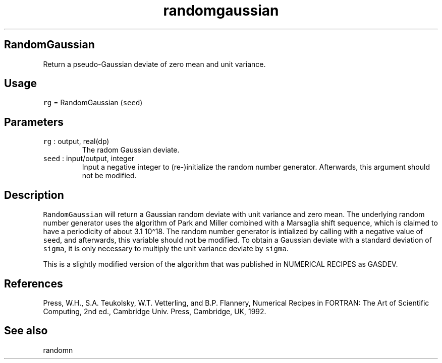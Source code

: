 .\" Automatically generated by Pandoc 2.7.3
.\"
.TH "randomgaussian" "1" "2019-09-17" "Fortran 95" "SHTOOLS 4.5"
.hy
.SH RandomGaussian
.PP
Return a pseudo-Gaussian deviate of zero mean and unit variance.
.SH Usage
.PP
\f[C]rg\f[R] = RandomGaussian (\f[C]seed\f[R])
.SH Parameters
.TP
.B \f[C]rg\f[R] : output, real(dp)
The radom Gaussian deviate.
.TP
.B \f[C]seed\f[R] : input/output, integer
Input a negative integer to (re-)initialize the random number generator.
Afterwards, this argument should not be modified.
.SH Description
.PP
\f[C]RandomGaussian\f[R] will return a Gaussian random deviate with unit
variance and zero mean.
The underlying random number generator uses the algorithm of Park and
Miller combined with a Marsaglia shift sequence, which is claimed to
have a periodicity of about 3.1 10\[ha]18.
The random number generator is intialized by calling with a negative
value of \f[C]seed\f[R], and afterwards, this variable should not be
modified.
To obtain a Gaussian deviate with a standard deviation of
\f[C]sigma\f[R], it is only necessary to multiply the unit variance
deviate by \f[C]sigma\f[R].
.PP
This is a slightly modified version of the algorithm that was published
in NUMERICAL RECIPES as GASDEV.
.SH References
.PP
Press, W.H., S.A.
Teukolsky, W.T.
Vetterling, and B.P.
Flannery, Numerical Recipes in FORTRAN: The Art of Scientific Computing,
2nd ed., Cambridge Univ.
Press, Cambridge, UK, 1992.
.SH See also
.PP
randomn

